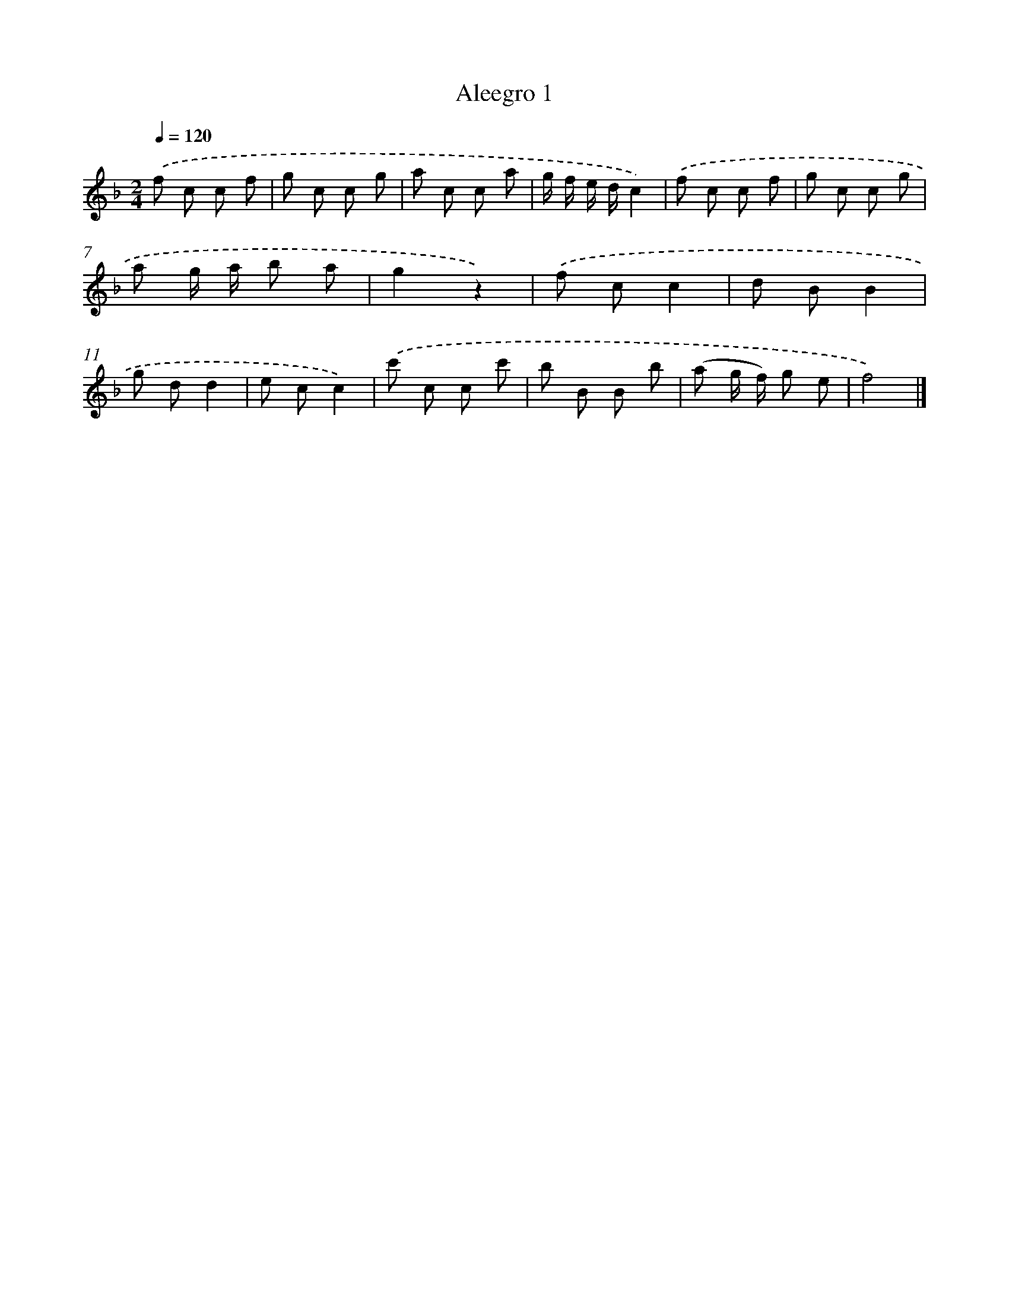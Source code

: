 X: 15942
T: Aleegro 1
%%abc-version 2.0
%%abcx-abcm2ps-target-version 5.9.1 (29 Sep 2008)
%%abc-creator hum2abc beta
%%abcx-conversion-date 2018/11/01 14:37:58
%%humdrum-veritas 978050581
%%humdrum-veritas-data 975649909
%%continueall 1
%%barnumbers 0
L: 1/8
M: 2/4
Q: 1/4=120
K: F clef=treble
.('f c c f |
g c c g |
a c c a |
g/ f/ e/ d/c2) |
.('f c c f |
g c c g |
a g/ a/ b a |
g2z2) |
.('f cc2 |
d BB2 |
g dd2 |
e cc2) |
.('c' c c c' |
b B B b |
(a g/ f/) g e |
f4) |]
